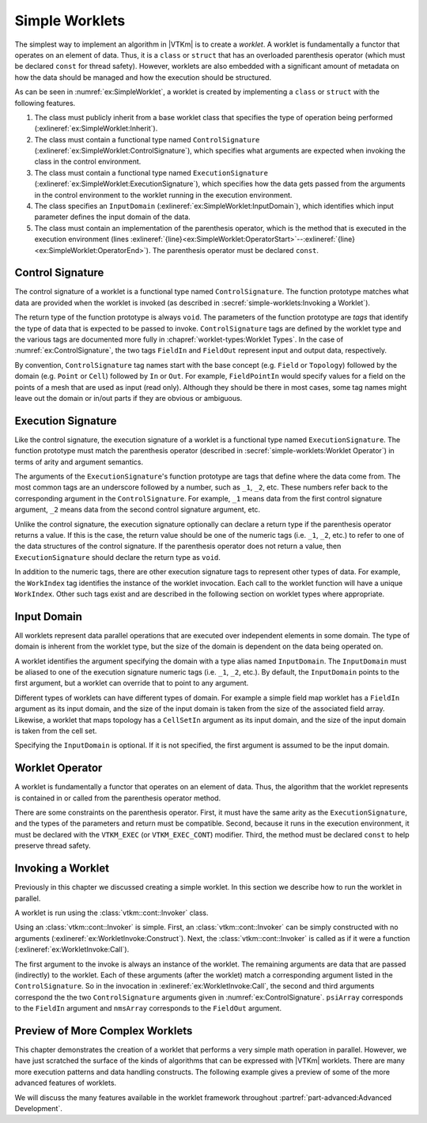 ==============================
Simple Worklets
==============================

.. index:: worklet; creating

The simplest way to implement an algorithm in |VTKm| is to create a *worklet*.
A worklet is fundamentally a functor that operates on an element of data.
Thus, it is a ``class`` or ``struct`` that has an overloaded parenthesis operator (which must be declared ``const`` for thread safety).
However, worklets are also embedded with a significant amount of metadata on how the data should be managed and how the execution should be structured.

.. load-example:: SimpleWorklet
   :file: GuideExampleSimpleAlgorithm.cxx
   :caption: A simple worklet.

As can be seen in :numref:`ex:SimpleWorklet`, a worklet is created by implementing a ``class`` or ``struct`` with the following features.

.. index::
   single: control signature
   single: signature; control
   single: execution signature
   single: signature; execution
   single: input domain

1. The class must publicly inherit from a base worklet class that specifies the type of operation being performed (:exlineref:`ex:SimpleWorklet:Inherit`).
2. The class must contain a functional type named ``ControlSignature`` (:exlineref:`ex:SimpleWorklet:ControlSignature`), which specifies what arguments are expected when invoking the class in the control environment.
3. The class must contain a functional type named ``ExecutionSignature`` (:exlineref:`ex:SimpleWorklet:ExecutionSignature`), which specifies how the data gets passed from the arguments in the control environment to the worklet running in the execution environment.
4. The class specifies an ``InputDomain`` (:exlineref:`ex:SimpleWorklet:InputDomain`), which identifies which input parameter defines the input domain of the data.
5. The class must contain an implementation of the parenthesis operator, which is the method that is executed in the execution environment (lines :exlineref:`{line}<ex:SimpleWorklet:OperatorStart>`--:exlineref:`{line}<ex:SimpleWorklet:OperatorEnd>`).
   The parenthesis operator must be declared ``const``.


------------------------------
Control Signature
------------------------------

.. index::
   single: control signature
   single: signature; control
   single: worklet; control signature

The control signature of a worklet is a functional type named ``ControlSignature``.
The function prototype matches what data are provided when the worklet is invoked (as described in :secref:`simple-worklets:Invoking a Worklet`).

.. load-example:: ControlSignature
   :file: GuideExampleSimpleAlgorithm.cxx
   :caption: A ``ControlSignature``.

.. didyouknow::
   If the code in :numref:`ex:ControlSignature` looks strange, you may be unfamiliar with :index:`function types`.
   In C++, functions have types just as variables and classes do.
   A function with a prototype like

   ``void functionName(int arg1, float arg2);``

   has the type ``void(int, float)``.
   |VTKm| uses function types like this as a :index:`signature` that defines the structure of a function call.

.. index:: signature; tags

The return type of the function prototype is always ``void``.
The parameters of the function prototype are *tags* that identify the type of data that is expected to be passed to invoke.
``ControlSignature`` tags are defined by the worklet type and the various
tags are documented more fully in :chapref:`worklet-types:Worklet Types`.
In the case of :numref:`ex:ControlSignature`, the two tags ``FieldIn`` and ``FieldOut`` represent input and output data, respectively.

.. index::
   single: control signature
   single: signature; control

By convention, ``ControlSignature`` tag names start with the base concept (e.g. ``Field`` or ``Topology``) followed by the domain (e.g. ``Point`` or ``Cell``) followed by ``In`` or ``Out``.
For example, ``FieldPointIn`` would specify values for a field on the points of a mesh that are used as input (read only).
Although they should be there in most cases, some tag names might leave out the domain or in/out parts if they are obvious or ambiguous.


------------------------------
Execution Signature
------------------------------

.. index::
   single: execution signature
   single: signature; execution
   single: worklet; execution signature

Like the control signature, the execution signature of a worklet is a functional type named ``ExecutionSignature``.
The function prototype must match the parenthesis operator (described in :secref:`simple-worklets:Worklet Operator`) in terms of arity and argument semantics.

.. load-example:: ExecutionSignature
   :file: GuideExampleSimpleAlgorithm.cxx
   :caption: An ``ExecutionSignature``.

The arguments of the ``ExecutionSignature``'s function prototype are tags that define where the data come from.
The most common tags are an underscore followed by a number, such as ``_1``, ``_2``, etc.
These numbers refer back to the corresponding argument in the ``ControlSignature``.
For example, ``_1`` means data from the first control signature argument, ``_2`` means data from the second control signature argument, etc.

Unlike the control signature, the execution signature optionally can declare a return type if the parenthesis operator returns a value.
If this is the case, the return value should be one of the numeric tags (i.e. ``_1``, ``_2``, etc.)
to refer to one of the data structures of the control signature.
If the parenthesis operator does not return a value, then ``ExecutionSignature`` should declare the return type as ``void``.

In addition to the numeric tags, there are other execution signature tags to represent other types of data.
For example, the ``WorkIndex`` tag identifies the instance of the worklet invocation.
Each call to the worklet function will have a unique ``WorkIndex``.
Other such tags exist and are described in the following section on worklet types where appropriate.


------------------------------
Input Domain
------------------------------

.. index::
   single: input domain
   single: worklet; input domain

All worklets represent data parallel operations that are executed over independent elements in some domain.
The type of domain is inherent from the worklet type, but the size of the domain is dependent on the data being operated on.

A worklet identifies the argument specifying the domain with a type alias named ``InputDomain``.
The ``InputDomain`` must be aliased to one of the execution signature numeric tags (i.e. ``_1``, ``_2``, etc.).
By default, the ``InputDomain`` points to the first argument, but a worklet can override that to point to any argument.

.. load-example:: InputDomain
   :file: GuideExampleSimpleAlgorithm.cxx
   :caption: An ``InputDomain`` declaration.

Different types of worklets can have different types of domain.
For example a simple field map worklet has a ``FieldIn`` argument as its input domain, and the size of the input domain is taken from the size of the associated field array.
Likewise, a worklet that maps topology has a ``CellSetIn`` argument as its input domain, and the size of the input domain is taken from the cell set.

Specifying the ``InputDomain`` is optional.
If it is not specified, the first argument is assumed to be the input domain.


------------------------------
Worklet Operator
------------------------------

A worklet is fundamentally a functor that operates on an element of data.
Thus, the algorithm that the worklet represents is contained in or called from the parenthesis operator method.

.. load-example:: WorkletOperator
   :file: GuideExampleSimpleAlgorithm.cxx
   :caption: An overloaded parenthesis operator of a worklet.

There are some constraints on the parenthesis operator.
First, it must have the same arity as the ``ExecutionSignature``, and the types of the parameters and return must be compatible.
Second, because it runs in the execution environment, it must be declared with the ``VTKM_EXEC`` (or ``VTKM_EXEC_CONT``) modifier.
Third, the method must be declared ``const`` to help preserve thread safety.


------------------------------
Invoking a Worklet
------------------------------

.. index:: worklet; invoke

Previously in this chapter we discussed creating a simple worklet.
In this section we describe how to run the worklet in parallel.

A worklet is run using the :class:`vtkm::cont::Invoker` class.

.. load-example:: WorkletInvoke
   :file: GuideExampleSimpleAlgorithm.cxx
   :caption: Invoking a worklet.

Using an :class:`vtkm::cont::Invoker` is simple.
First, an :class:`vtkm::cont::Invoker` can be simply constructed with no arguments (:exlineref:`ex:WorkletInvoke:Construct`).
Next, the :class:`vtkm::cont::Invoker` is called as if it were a function (:exlineref:`ex:WorkletInvoke:Call`).

The first argument to the invoke is always an instance of the worklet.
The remaining arguments are data that are passed (indirectly) to the worklet.
Each of these arguments (after the worklet) match a corresponding argument listed in the ``ControlSignature``.
So in the invocation in :exlineref:`ex:WorkletInvoke:Call`, the second and third arguments correspond the the two ``ControlSignature`` arguments given in :numref:`ex:ControlSignature`.
``psiArray`` corresponds to the ``FieldIn`` argument and ``nmsArray`` corresponds to the ``FieldOut`` argument.

.. doxygenstruct:: vtkm::cont::Invoker
   :members:


----------------------------------------
Preview of More Complex Worklets
----------------------------------------

This chapter demonstrates the creation of a worklet that performs a very simple math operation in parallel.
However, we have just scratched the surface of the kinds of algorithms that can be expressed with |VTKm| worklets.
There are many more execution patterns and data handling constructs.
The following example gives a preview of some of the more advanced features of worklets.

.. load-example:: ComplexWorklet
   :file: GuideExampleCellEdgesFaces.cxx
   :caption: A more complex worklet.

We will discuss the many features available in the worklet framework throughout :partref:`part-advanced:Advanced Development`.
